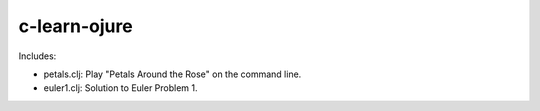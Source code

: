 c-learn-ojure
=============

Includes:

- petals.clj: Play "Petals Around the Rose" on the command line.
- euler1.clj: Solution to Euler Problem 1.
